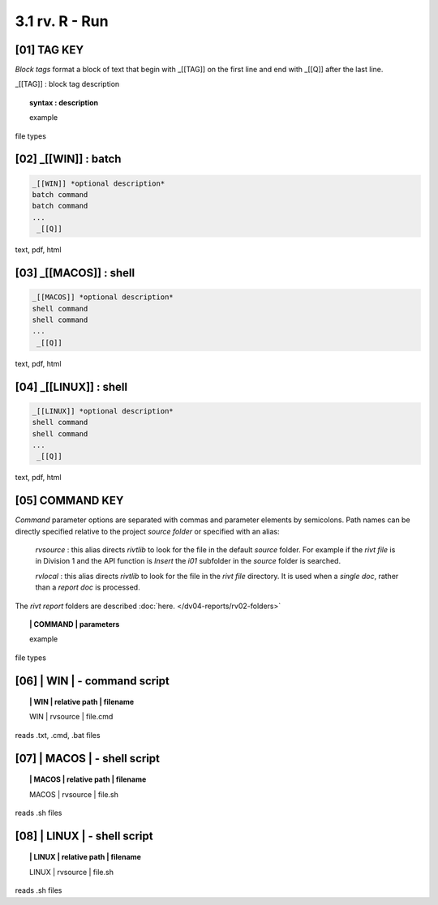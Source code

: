 3.1  rv. **R** - Run
======================


**[01]** TAG KEY
----------------------------------

*Block tags* format a block of text that begin with _[[TAG]]
on the first line and end with _[[Q]] after the last line. 


_[[TAG]] : block tag description
        
.. raw:: html

    <hr>

.. topic::  syntax : description

  example

file types

.. raw:: html

    <hr>


**[02]** _[[WIN]] : batch
------------------------------------

.. raw:: html

    <hr>

.. code-block:: text
    
  _[[WIN]] *optional description*
  batch command
  batch command
  ...
   _[[Q]]

text, pdf, html


**[03]** _[[MACOS]] : shell
--------------------------------------

.. raw:: html

    <hr>

.. code-block:: text
    
  _[[MACOS]] *optional description*
  shell command
  shell command
  ...
   _[[Q]]

text, pdf, html


**[04]** _[[LINUX]] : shell 
---------------------------------

.. raw:: html

    <hr>

.. code-block:: text
    
  _[[LINUX]] *optional description*
  shell command
  shell command
  ...
   _[[Q]]

text, pdf, html



**[05]** COMMAND KEY
----------------------

*Command* parameter options are separated with commas and parameter elements by
semicolons. Path names can be directly specified relative to the project
*source folder* or specified with an alias:

    *rvsource* : this alias directs *rivtlib* to look for the file in the
    default *source* folder. For example if the *rivt file* is in Division 1 and
    the API function is *Insert* the *i01* subfolder in the *source* folder is
    searched.

    *rvlocal* : this alias directs *rivtlib* to look for the file in the *rivt
    file* directory. It is used when a *single doc*, rather than a *report
    doc* is processed.

The *rivt report* folders are described 
:doc:`here. </dv04-reports/rv02-folders>`


.. raw:: html

    <hr>


.. topic:: | COMMAND | parameters

  example

file types



**[06]** | WIN | - command script
-------------------------------------------

.. raw:: html

    <hr>


.. topic:: | WIN | relative path | filename

  | WIN | rvsource | file.cmd

reads .txt, .cmd, .bat  files


**[07]** | MACOS | - shell script
-------------------------------------------

.. raw:: html

    <hr>


.. topic:: | MACOS | relative path | filename  


  | MACOS | rvsource | file.sh

reads .sh files


**[08]** | LINUX | - shell script
-------------------------------------------

.. raw:: html

    <hr>

.. topic:: | LINUX | relative path | filename 

  | LINUX | rvsource | file.sh   

reads .sh files

